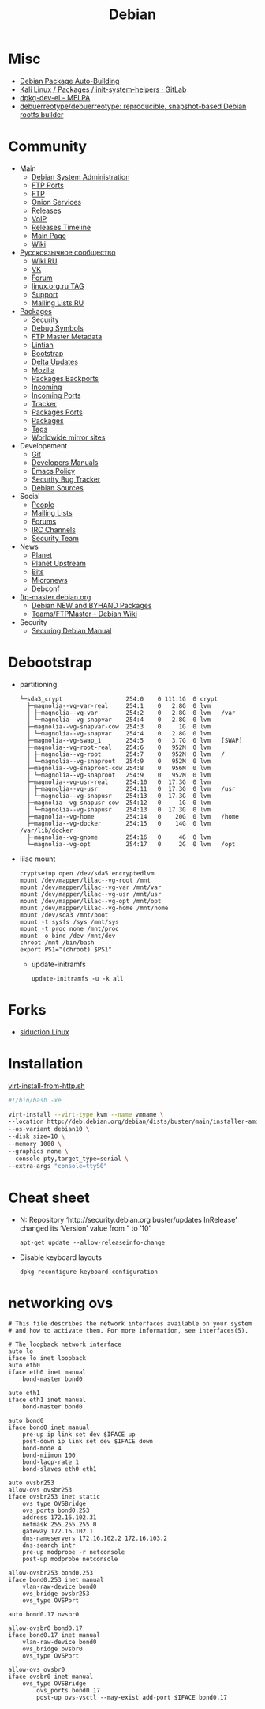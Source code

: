 :PROPERTIES:
:ID:       3a808743-6e55-4eb4-b5b8-7b090abd28be
:END:
#+title: Debian

* Misc

- [[https://buildd.debian.org/][Debian Package Auto-Building]]
- [[https://gitlab.com/kalilinux/packages/init-system-helpers][Kali Linux / Packages / init-system-helpers · GitLab]]
- [[https://melpa.org/#/dpkg-dev-el][dpkg-dev-el - MELPA]]
- [[https://github.com/debuerreotype/debuerreotype][debuerreotype/debuerreotype: reproducible, snapshot-based Debian rootfs builder]]

* Community
 - Main
   - [[http://dsa.debian.org][Debian System Administration]]
   - [[http://ftp.ports.debian.org][FTP Ports]]
   - [[http://ftp.debian.org][FTP]]
   - [[http://onion.debian.org][Onion Services]]
   - [[http://release.debian.org][Releases]]
   - [[http://rtc.debian.org][VoIP]]
   - [[http://timeline.debian.net][Releases Timeline]]
   - [[http://www.debian.org][Main Page]]
   - [[https://wiki.debian.org/][Wiki]]

 - [[https://www.debian.org/international/Russian.ru.html][Русскоязычное сообщество]]
   - [[https://wiki.debian.org/ru/FrontPage][Wiki RU]]
   - [[https://vk.com/debiangroup][VK]]
   - [[https://debianforum.ru/][Forum]]
   - [[https://www.linux.org.ru/tag/debian][linux.org.ru TAG]]
   - [[https://www.debian.org/support.ru.html][Support]]
   - [[https://lists.debian.org/debian-russian/][Mailing Lists RU]]

 - [[https://www.debian.org/distrib/packages][Packages]]
   - [[http://security.debian.org][Security]]
   - [[http://debug.mirrors.debian.org][Debug Symbols]]
   - [[http://metadata.ftp-master.debian.org][FTP Master Metadata]]
   - [[http://lintian.debian.org][Lintian]]
   - [[http://bootstrap.debian.net][Bootstrap]]
   - [[http://debdeltas.debian.net][Delta Updates]]
   - [[http://mozilla.debian.net][Mozilla]]
   - [[http://backports.debian.org][Packages Backports]]
   - [[http://incoming.debian.org][Incoming]]
   - [[http://incoming.ports.debian.org][Incoming Ports]]
   - [[http://tracker.debian.org][Tracker]]
   - [[http://www.ports.debian.org][Packages Ports]]
   - [[https://www.debian.org/distrib/packages][Packages]]
   - [[https://debtags.debian.org/search/][Tags]]
   - [[https://www.debian.org/mirror/list][Worldwide mirror sites]]

 - Developement
   - [[https://anonscm.debian.org/cgit/][Git]]
   - [[https://www.debian.org/doc/devel-manuals#policy][Developers Manuals]]
   - [[http://piotrkosoft.net/pub/mirrors/debian-www/doc/packaging-manuals/debian-emacs-policy][Emacs Policy]]
   - [[https://security-tracker.debian.org/tracker/][Security Bug Tracker]]
   - [[http://sources.debian.net/patches/][Debian Sources]]

 - Social
   - [[http://people.debian.org][People]]
   - [[http://lists.debian.org][Mailing Lists]]
   - [[http://forums.debian.net][Forums]]
   - [[https://wiki.debian.org/IRC][IRC Channels]]
   - [[http://security-team.debian.org][Security Team]]

 - News
   - [[http://planet.debian.org/][Planet]]
   - [[http://updo.debian.net/][Planet Upstream]]
   - [[http://bits.debian.org][Bits]]
   - [[http://micronews.debian.org][Micronews]]
   - [[http://debconf16.debconf.org][Debconf]]

 - [[https://ftp-master.debian.org/][ftp-master.debian.org]]
   - [[https://ftp-master.debian.org/new.html][Debian NEW and BYHAND Packages]]
   - [[https://wiki.debian.org/Teams/FTPMaster][Teams/FTPMaster - Debian Wiki]]

 - Security
   - [[https://www.debian.org/doc/manuals/securing-debian-howto/index.en.html][Securing Debian Manual]]

* Debootstrap
 - partitioning
   #+BEGIN_EXAMPLE
     └─sda3_crypt                  254:0    0 111.1G  0 crypt
       ├─magnolia--vg-var-real     254:1    0   2.8G  0 lvm
       │ ├─magnolia--vg-var        254:2    0   2.8G  0 lvm   /var
       │ └─magnolia--vg-snapvar    254:4    0   2.8G  0 lvm
       ├─magnolia--vg-snapvar-cow  254:3    0     1G  0 lvm
       │ └─magnolia--vg-snapvar    254:4    0   2.8G  0 lvm
       ├─magnolia--vg-swap_1       254:5    0   3.7G  0 lvm   [SWAP]
       ├─magnolia--vg-root-real    254:6    0   952M  0 lvm
       │ ├─magnolia--vg-root       254:7    0   952M  0 lvm   /
       │ └─magnolia--vg-snaproot   254:9    0   952M  0 lvm
       ├─magnolia--vg-snaproot-cow 254:8    0   956M  0 lvm
       │ └─magnolia--vg-snaproot   254:9    0   952M  0 lvm
       ├─magnolia--vg-usr-real     254:10   0  17.3G  0 lvm
       │ ├─magnolia--vg-usr        254:11   0  17.3G  0 lvm   /usr
       │ └─magnolia--vg-snapusr    254:13   0  17.3G  0 lvm
       ├─magnolia--vg-snapusr-cow  254:12   0     1G  0 lvm
       │ └─magnolia--vg-snapusr    254:13   0  17.3G  0 lvm
       ├─magnolia--vg-home         254:14   0    20G  0 lvm   /home
       ├─magnolia--vg-docker       254:15   0    14G  0 lvm   /var/lib/docker
       ├─magnolia--vg-gnome        254:16   0     4G  0 lvm
       └─magnolia--vg-opt          254:17   0     2G  0 lvm   /opt
   #+END_EXAMPLE

 - lilac mount
   #+BEGIN_SRC shell
     cryptsetup open /dev/sda5 encryptedlvm
     mount /dev/mapper/lilac--vg-root /mnt
     mount /dev/mapper/lilac--vg-var /mnt/var
     mount /dev/mapper/lilac--vg-usr /mnt/usr
     mount /dev/mapper/lilac--vg-opt /mnt/opt
     mount /dev/mapper/lilac--vg-home /mnt/home
     mount /dev/sda3 /mnt/boot
     mount -t sysfs /sys /mnt/sys
     mount -t proc none /mnt/proc
     mount -o bind /dev /mnt/dev
     chroot /mnt /bin/bash
     export PS1="(chroot) $PS1"
   #+END_SRC

  - update-initramfs
    : update-initramfs -u -k all

* Forks
- [[https://siduction.org/][siduction Linux]]

* Installation

[[https://gist.github.com/egeneralov/66989a49821bec5129b27d51fd36fead][virt-install-from-http.sh]]
#+begin_src bash
  #!/bin/bash -xe

  virt-install --virt-type kvm --name vmname \
  --location http://deb.debian.org/debian/dists/buster/main/installer-amd64/ \
  --os-variant debian10 \
  --disk size=10 \
  --memory 1000 \
  --graphics none \
  --console pty,target_type=serial \
  --extra-args "console=ttyS0"
#+end_src

* Cheat sheet

- N: Repository ‘http://security.debian.org buster/updates InRelease’ changed
  its ‘Version’ value from ” to ’10’
  : apt-get update --allow-releaseinfo-change

- Disable keyboard layouts
  : dpkg-reconfigure keyboard-configuration

* networking ovs

#+begin_example
  # This file describes the network interfaces available on your system
  # and how to activate them. For more information, see interfaces(5).

  # The loopback network interface
  auto lo
  iface lo inet loopback
  auto eth0
  iface eth0 inet manual
      bond-master bond0

  auto eth1
  iface eth1 inet manual
      bond-master bond0

  auto bond0
  iface bond0 inet manual
      pre-up ip link set dev $IFACE up
      post-down ip link set dev $IFACE down
      bond-mode 4
      bond-miimon 100
      bond-lacp-rate 1
      bond-slaves eth0 eth1

  auto ovsbr253
  allow-ovs ovsbr253
  iface ovsbr253 inet static
      ovs_type OVSBridge
      ovs_ports bond0.253
      address 172.16.102.31
      netmask 255.255.255.0
      gateway 172.16.102.1
      dns-nameservers 172.16.102.2 172.16.103.2
      dns-search intr
      pre-up modprobe -r netconsole
      post-up modprobe netconsole

  allow-ovsbr253 bond0.253
  iface bond0.253 inet manual
      vlan-raw-device bond0
      ovs_bridge ovsbr253
      ovs_type OVSPort

  auto bond0.17 ovsbr0

  allow-ovsbr0 bond0.17
  iface bond0.17 inet manual
      vlan-raw-device bond0
      ovs_bridge ovsbr0
      ovs_type OVSPort

  allow-ovs ovsbr0
  iface ovsbr0 inet manual
      ovs_type OVSBridge
          ovs_ports bond0.17
          post-up ovs-vsctl --may-exist add-port $IFACE bond0.17
#+end_example
